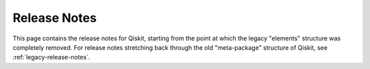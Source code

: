 .. _release-notes:

=============
Release Notes
=============

This page contains the release notes for Qiskit, starting from the point at which the legacy
"elements" structure was completely removed.  For release notes stretching back through the old
"meta-package" structure of Qiskit, see :ref:`legacy-release-notes`.

.. release-notes::
   :earliest-version: 0.45.0rc1
   :branch: main

.. release-notes::
   :earliest-version: 0.46.0
   :branch: stable/0.46

.. release-notes::
   :earliest-version: 0.45.0
   :branch: stable/0.45

.. release-notes::
   :earliest-version: 0.25.0
   :branch: stable/0.25
